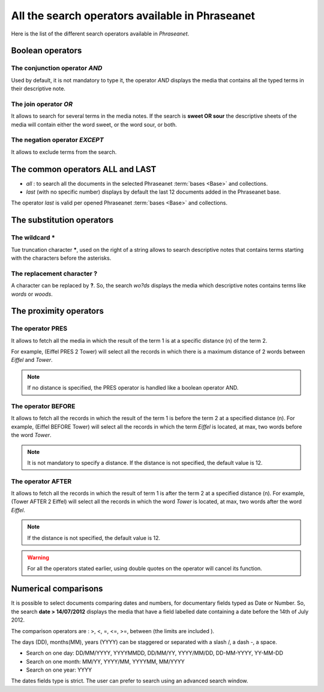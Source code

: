 All the search operators available in Phraseanet
================================================

Here is the list of the different search operators available in *Phraseanet*.

Boolean operators
-----------------

The conjunction operator *AND*
******************************

Used by default, it is not mandatory to type it, the operator *AND* displays the
media that contains all the typed terms in their descriptive note.

The join operator *OR*
**********************

It allows to search for several terms in the media notes.
If the search is **sweet OR sour** the descriptive sheets of the media will
contain either the word sweet, or the word sour, or both.

The negation operator *EXCEPT*
******************************

It allows to exclude terms from the search.

The common operators **ALL** and **LAST**
-----------------------------------------

* *all* : to search all the documents in the selected Phraseanet
  :term:`bases <Base>` and collections.

* *last* (with no specific number) displays by default the last 12 documents
  added in the Phraseanet base.

The operator *last* is valid per opened Phraseanet :term:`bases <Base>` and
collections.

The substitution operators
--------------------------

The wildcard *****
******************

Tue truncation character *****, used on the right of a string allows to search
descriptive notes that contains terms starting with the characters before the
asterisks.

The replacement character **?**
*******************************

A character can be replaced by **?**.
So, the search *wo?ds* displays the media which descriptive notes contains terms
like *words* or *woods*.

The proximity operators
-----------------------

The operator **PRES**
*********************

It allows to fetch all the media in which the result of the term 1 is at a 
specific distance (n) of the term 2.

For example, (Eiffel PRES 2 Tower) will select all the records in which there is
a maximum distance of 2 words between *Eiffel* and *Tower*.

.. note::

	If no distance is specified, the PRES operator is handled like a boolean
	operator AND.

The operator **BEFORE**
***********************

It allows to fetch all the records in which the result of the term 1 is before
the term 2 at a specified distance (n). For example, (Eiffel BEFORE Tower) will
select all the records in which the term *Eiffel* is located, at max, two words
before the word *Tower*.

.. note::

	It is not mandatory to specify a distance. If the distance is not specified,
	the default value is 12.

The operator **AFTER**
**********************

It allows to fetch all the records in which the result of term 1 is after the
term 2 at a specified distance (n). For example, (Tower AFTER 2 Eiffel) will
select all the records in which the word *Tower* is located, at max, two words
after the word *Eiffel*.

.. note::

	If the distance is not specified, the default value is 12.

.. warning::

	For all the operators stated earlier, using double quotes on the operator
	will cancel its function.

Numerical comparisons
---------------------

It is possible to select documents comparing dates and numbers, for documentary
fields typed as Date or Number.
So, the search **date > 14/07/2012** displays the media that have a field
labelled date containing a date before the 14th of July 2012.

The comparison operators are : >, <, =, <=, >=, between (the limits are included
).

The days (DD), months(MM), years (YYYY) can be staggered or separated with a
slash /, a dash -, a space.

* Search on one day: DD/MM/YYYY, YYYYMMDD, DD/MM/YY, YYYY/MM/DD,
  DD-MM-YYYY, YY-MM-DD
* Search on one month: MM/YY, YYYY/MM, YYYYMM, MM/YYYY
* Search on one year: YYYY

The dates fields type is strict. The user can prefer to search using an
advanced search window.
